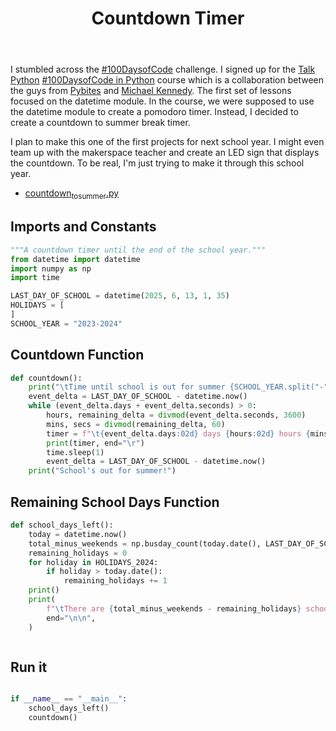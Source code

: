#+title: Countdown Timer
#+auto_tangle: t
#+PROPERTY: header-args :tangle ./countdown_to_summer.py



I stumbled across the [[https://www.100daysofcode.com][#100DaysofCode]] challenge. I signed up for the [[https://talkpython.fm/home][Talk Python]] [[https://training.talkpython.fm/courses/details/100-days-of-code-in-python][#100DaysofCode in Python]] course which is a collaboration between the guys from [[https://twitter.com/pybites][Pybites]] and [[https://twitter.com/mkennedy][Michael Kennedy]]. The first set of lessons focused on the datetime module. In the course, we were supposed to use the datetime module to create a pomodoro timer. Instead, I decided to create a countdown to summer break timer. 

I plan to make this one of the first projects for next school year. I might even team up with the makerspace teacher and create an LED sign that displays the countdown. To be real, I'm just trying to make it through this school year.

- [[file:countdown_to_summer.py][countdown_to_summer.py]]


** Imports and Constants
#+begin_src python :exports both :results output
"""A countdown timer until the end of the school year."""
from datetime import datetime
import numpy as np
import time

LAST_DAY_OF_SCHOOL = datetime(2025, 6, 13, 1, 35)
HOLIDAYS = [
]
SCHOOL_YEAR = "2023-2024"

#+end_src

** Countdown Function
#+begin_src python :exports both :results output
def countdown():
    print("\tTime until school is out for summer {SCHOOL_YEAR.split("-")[-1]}:", end="\n\n")
    event_delta = LAST_DAY_OF_SCHOOL - datetime.now()
    while (event_delta.days + event_delta.seconds) > 0:
        hours, remaining_delta = divmod(event_delta.seconds, 3600)
        mins, secs = divmod(remaining_delta, 60)
        timer = f"\t{event_delta.days:02d} days {hours:02d} hours {mins:02d} minutes {secs:02d} seconds"
        print(timer, end="\r")
        time.sleep(1)
        event_delta = LAST_DAY_OF_SCHOOL - datetime.now()
    print("School's out for summer!")

#+end_src

** Remaining School Days Function
#+begin_src python :exports both :results output
def school_days_left():
    today = datetime.now()
    total_minus_weekends = np.busday_count(today.date(), LAST_DAY_OF_SCHOOL.date())
    remaining_holidays = 0
    for holiday in HOLIDAYS_2024:
        if holiday > today.date():
            remaining_holidays += 1
    print()
    print(
        f"\tThere are {total_minus_weekends - remaining_holidays} school days left in the {SCHOOL_YEAR} school year.",
        end="\n\n",
    )


#+end_src

** Run it
#+begin_src python :exports both :results output

if __name__ == "__main__":
    school_days_left()
    countdown()

#+end_src
